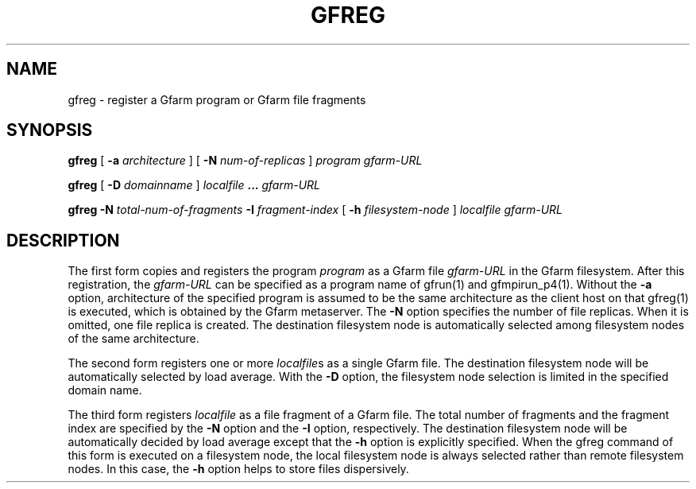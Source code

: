 .\" This manpage has been automatically generated by docbook2man 
.\" from a DocBook document.  This tool can be found at:
.\" <http://shell.ipoline.com/~elmert/comp/docbook2X/> 
.\" Please send any bug reports, improvements, comments, patches, 
.\" etc. to Steve Cheng <steve@ggi-project.org>.
.TH "GFREG" "1" "20 August 2003" "Gfarm" ""

.SH NAME
gfreg \- register a Gfarm program or Gfarm file fragments
.SH SYNOPSIS

\fBgfreg\fR [ \fB-a \fIarchitecture\fB\fR ] [ \fB-N \fInum-of-replicas\fB\fR ] \fB\fIprogram\fB\fR \fB\fIgfarm-URL\fB\fR


\fBgfreg\fR [ \fB-D \fIdomainname\fB\fR ] \fB\fIlocalfile\fB\fR \fB...\fR \fB\fIgfarm-URL\fB\fR


\fBgfreg\fR \fB-N \fItotal-num-of-fragments\fB\fR \fB-I \fIfragment-index\fB\fR [ \fB-h \fIfilesystem-node\fB\fR ] \fB\fIlocalfile\fB\fR \fB\fIgfarm-URL\fB\fR

.SH "DESCRIPTION"
.PP
The first form copies and registers the program
\fIprogram\fR as a Gfarm file
\fIgfarm-URL\fR in the Gfarm filesystem.  After this
registration, the \fIgfarm-URL\fR can be specified as
a program name of gfrun(1) and gfmpirun_p4(1).  Without the
\fB-a\fR option, architecture of the specified program is
assumed to be the same architecture as the client host on that
gfreg(1) is executed, which is obtained by the Gfarm metaserver.  The
\fB-N\fR option specifies the number of file replicas.
When it is omitted, one file replica is created.  The destination
filesystem node is automatically selected among filesystem nodes of
the same architecture.
.PP
The second form registers one or more
\fIlocalfile\fRs as a single Gfarm file.  The
destination filesystem node will be automatically selected by load
average.  With the \fB-D\fR option, the filesystem node
selection is limited in the specified domain name.
.PP
The third form registers \fIlocalfile\fR as a
file fragment of a Gfarm file.  The total number of fragments and the
fragment index are specified by the \fB-N\fR option and the
\fB-I\fR option, respectively.  The destination filesystem
node will be automatically decided by load average except that the
\fB-h\fR option is explicitly specified.  When the gfreg
command of this form is executed on a filesystem node, the local
filesystem node is always selected rather than remote filesystem
nodes.  In this case, the \fB-h\fR option helps to store
files dispersively.
